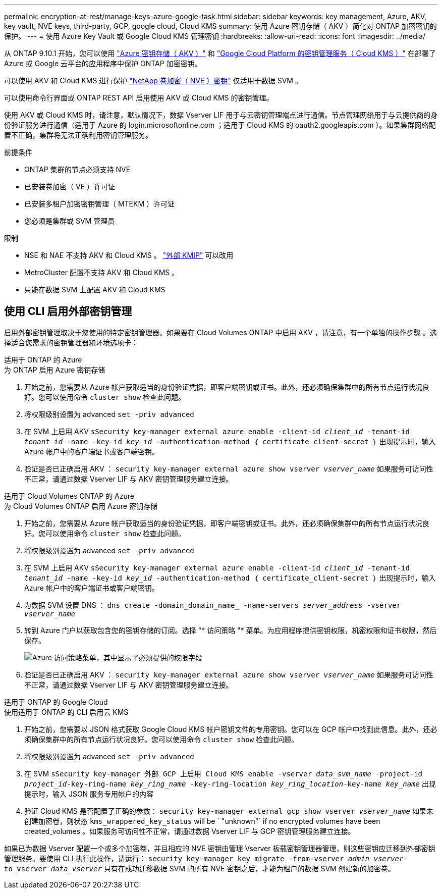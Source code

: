 ---
permalink: encryption-at-rest/manage-keys-azure-google-task.html 
sidebar: sidebar 
keywords: key management, Azure, AKV, key vault, NVE keys, third-party, GCP, google cloud, Cloud KMS 
summary: 使用 Azure 密钥存储（ AKV ）简化对 ONTAP 加密密钥的保护。 
---
= 使用 Azure Key Vault 或 Google Cloud KMS 管理密钥
:hardbreaks:
:allow-uri-read: 
:icons: font
:imagesdir: ../media/


从 ONTAP 9.10.1 开始，您可以使用 link:https://docs.microsoft.com/en-us/azure/key-vault/general/basic-concepts["Azure 密钥存储（ AKV ）"^] 和 link:https://cloud.google.com/kms/docs["Google Cloud Platform 的密钥管理服务（ Cloud KMS ）"^] 在部署了 Azure 或 Google 云平台的应用程序中保护 ONTAP 加密密钥。

可以使用 AKV 和 Cloud KMS 进行保护 link:configure-netapp-volume-encryption-concept.html["NetApp 卷加密（ NVE ）密钥"] 仅适用于数据 SVM 。

可以使用命令行界面或 ONTAP REST API 启用使用 AKV 或 Cloud KMS 的密钥管理。

使用 AKV 或 Cloud KMS 时，请注意，默认情况下，数据 Vserver LIF 用于与云密钥管理端点进行通信。节点管理网络用于与云提供商的身份验证服务进行通信（适用于 Azure 的 login.microsoftonline.com ；适用于 Cloud KMS 的 oauth2.googleapis.com ）。如果集群网络配置不正确，集群将无法正确利用密钥管理服务。

.前提条件
* ONTAP 集群的节点必须支持 NVE
* 已安装卷加密（ VE ）许可证
* 已安装多租户加密密钥管理（ MTEKM ）许可证
* 您必须是集群或 SVM 管理员


.限制
* NSE 和 NAE 不支持 AKV 和 Cloud KMS 。 link:enable-external-key-management-96-later-nve-task.html["外部 KMIP"] 可以改用
* MetroCluster 配置不支持 AKV 和 Cloud KMS 。
* 只能在数据 SVM 上配置 AKV 和 Cloud KMS




== 使用 CLI 启用外部密钥管理

启用外部密钥管理取决于您使用的特定密钥管理器。如果要在 Cloud Volumes ONTAP 中启用 AKV ，请注意，有一个单独的操作步骤 。选择适合您需求的密钥管理器和环境选项卡：

[role="tabbed-block"]
====
.适用于 ONTAP 的 Azure
--
.为 ONTAP 启用 Azure 密钥存储
. 开始之前，您需要从 Azure 帐户获取适当的身份验证凭据，即客户端密钥或证书。此外，还必须确保集群中的所有节点运行状况良好。您可以使用命令 `cluster show` 检查此问题。
. 将权限级别设置为 advanced `set -priv advanced`
. 在 SVM 上启用 AKV `sSecurity key-manager external azure enable -client-id _client_id_ -tenant-id _tenant_id_ -name -key-id _key_id_ -authentication-method ｛ certificate_client-secret ｝` 出现提示时，输入 Azure 帐户中的客户端证书或客户端密钥。
. 验证是否已正确启用 AKV ： `security key-manager external azure show vserver _vserver_name_` 如果服务可访问性不正常，请通过数据 Vserver LIF 与 AKV 密钥管理服务建立连接。


--
.适用于 Cloud Volumes ONTAP 的 Azure
--
.为 Cloud Volumes ONTAP 启用 Azure 密钥存储
. 开始之前，您需要从 Azure 帐户获取适当的身份验证凭据，即客户端密钥或证书。此外，还必须确保集群中的所有节点运行状况良好。您可以使用命令 `cluster show` 检查此问题。
. 将权限级别设置为 advanced `set -priv advanced`
. 在 SVM 上启用 AKV `sSecurity key-manager external azure enable -client-id _client_id_ -tenant-id _tenant_id_ -name -key-id _key_id_ -authentication-method ｛ certificate_client-secret ｝` 出现提示时，输入 Azure 帐户中的客户端证书或客户端密钥。
. 为数据 SVM 设置 DNS ： `dns create -domain_domain_name_ -name-servers _server_address_ -vserver _vserver_name_`
. 转到 Azure 门户以获取包含您的密钥存储的订阅。选择 "* 访问策略 "* 菜单。为应用程序提供密钥权限，机密权限和证书权限，然后保存。
+
image::azure-key-vault-access-policies.png[Azure 访问策略菜单，其中显示了必须提供的权限字段]

. 验证是否已正确启用 AKV ： `security key-manager external azure show vserver _vserver_name_` 如果服务可访问性不正常，请通过数据 Vserver LIF 与 AKV 密钥管理服务建立连接。


--
.适用于 ONTAP 的 Google Cloud
--
.使用适用于 ONTAP 的 CLI 启用云 KMS
. 开始之前，您需要以 JSON 格式获取 Google Cloud KMS 帐户密钥文件的专用密钥。您可以在 GCP 帐户中找到此信息。此外，还必须确保集群中的所有节点运行状况良好。您可以使用命令 `cluster show` 检查此问题。
. 将权限级别设置为 advanced `set -priv advanced`
. 在 SVM `sSecurity key-manager 外部 GCP 上启用 Cloud KMS enable -vserver _data_svm_name_ -project-id _project_id_-key-ring-name _key_ring_name_ -key-ring-location _key_ring_location_-key-name _key_name_` 出现提示时，输入 JSON 服务专用帐户的内容
. 验证 Cloud KMS 是否配置了正确的参数： `security key-manager external gcp show vserver _vserver_name_` 如果未创建加密卷，则状态 `kms_wrappered_key_status` will be ` "unknown"` if no encrypted volumes have been created_volumes 。如果服务可访问性不正常，请通过数据 Vserver LIF 与 GCP 密钥管理服务建立连接。


--
====
如果已为数据 Vserver 配置一个或多个加密卷，并且相应的 NVE 密钥由管理 Vserver 板载密钥管理器管理，则这些密钥应迁移到外部密钥管理服务。要使用 CLI 执行此操作，请运行： `security key-manager key migrate -from-vserver _admin_vserver_-to_vserver _data_vserver_` 只有在成功迁移数据 SVM 的所有 NVE 密钥之后，才能为租户的数据 SVM 创建新的加密卷。
